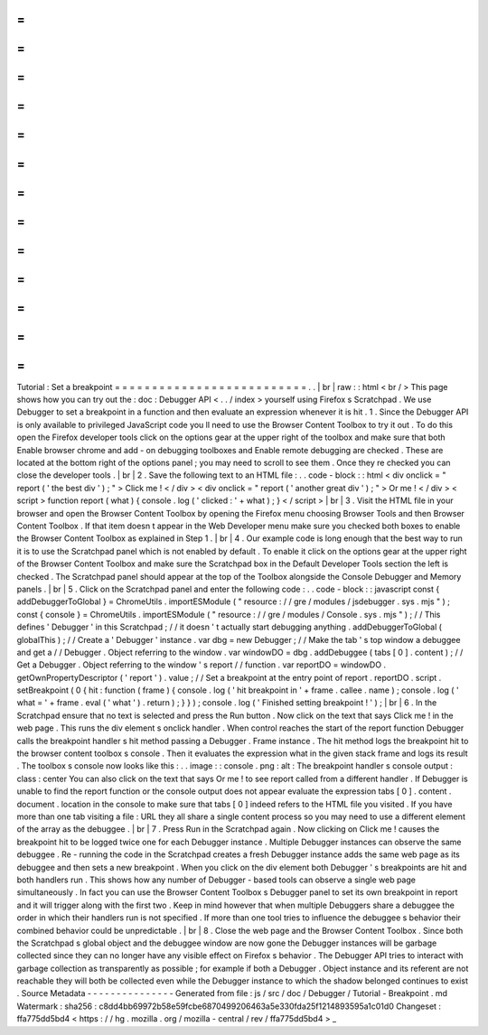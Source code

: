 =
=
=
=
=
=
=
=
=
=
=
=
=
=
=
=
=
=
=
=
=
=
=
=
=
=
Tutorial
:
Set
a
breakpoint
=
=
=
=
=
=
=
=
=
=
=
=
=
=
=
=
=
=
=
=
=
=
=
=
=
=
.
.
|
br
|
raw
:
:
html
<
br
/
>
This
page
shows
how
you
can
try
out
the
:
doc
:
Debugger
API
<
.
.
/
index
>
yourself
using
Firefox
s
Scratchpad
.
We
use
Debugger
to
set
a
breakpoint
in
a
function
and
then
evaluate
an
expression
whenever
it
is
hit
.
1
.
Since
the
Debugger
API
is
only
available
to
privileged
JavaScript
code
you
ll
need
to
use
the
Browser
Content
Toolbox
to
try
it
out
.
To
do
this
open
the
Firefox
developer
tools
click
on
the
options
gear
at
the
upper
right
of
the
toolbox
and
make
sure
that
both
Enable
browser
chrome
and
add
-
on
debugging
toolboxes
and
Enable
remote
debugging
are
checked
.
These
are
located
at
the
bottom
right
of
the
options
panel
;
you
may
need
to
scroll
to
see
them
.
Once
they
re
checked
you
can
close
the
developer
tools
.
|
br
|
2
.
Save
the
following
text
to
an
HTML
file
:
.
.
code
-
block
:
:
html
<
div
onclick
=
"
report
(
'
the
best
div
'
)
;
"
>
Click
me
!
<
/
div
>
<
div
onclick
=
"
report
(
'
another
great
div
'
)
;
"
>
Or
me
!
<
/
div
>
<
script
>
function
report
(
what
)
{
console
.
log
(
'
clicked
:
'
+
what
)
;
}
<
/
script
>
|
br
|
3
.
Visit
the
HTML
file
in
your
browser
and
open
the
Browser
Content
Toolbox
by
opening
the
Firefox
menu
choosing
Browser
Tools
and
then
Browser
Content
Toolbox
.
If
that
item
doesn
t
appear
in
the
Web
Developer
menu
make
sure
you
checked
both
boxes
to
enable
the
Browser
Content
Toolbox
as
explained
in
Step
1
.
|
br
|
4
.
Our
example
code
is
long
enough
that
the
best
way
to
run
it
is
to
use
the
Scratchpad
panel
which
is
not
enabled
by
default
.
To
enable
it
click
on
the
options
gear
at
the
upper
right
of
the
Browser
Content
Toolbox
and
make
sure
the
Scratchpad
box
in
the
Default
Developer
Tools
section
the
left
is
checked
.
The
Scratchpad
panel
should
appear
at
the
top
of
the
Toolbox
alongside
the
Console
Debugger
and
Memory
panels
.
|
br
|
5
.
Click
on
the
Scratchpad
panel
and
enter
the
following
code
:
.
.
code
-
block
:
:
javascript
const
{
addDebuggerToGlobal
}
=
ChromeUtils
.
importESModule
(
"
resource
:
/
/
gre
/
modules
/
jsdebugger
.
sys
.
mjs
"
)
;
const
{
console
}
=
ChromeUtils
.
importESModule
(
"
resource
:
/
/
gre
/
modules
/
Console
.
sys
.
mjs
"
)
;
/
/
This
defines
'
Debugger
'
in
this
Scratchpad
;
/
/
it
doesn
'
t
actually
start
debugging
anything
.
addDebuggerToGlobal
(
globalThis
)
;
/
/
Create
a
'
Debugger
'
instance
.
var
dbg
=
new
Debugger
;
/
/
Make
the
tab
'
s
top
window
a
debuggee
and
get
a
/
/
Debugger
.
Object
referring
to
the
window
.
var
windowDO
=
dbg
.
addDebuggee
(
tabs
[
0
]
.
content
)
;
/
/
Get
a
Debugger
.
Object
referring
to
the
window
'
s
report
/
/
function
.
var
reportDO
=
windowDO
.
getOwnPropertyDescriptor
(
'
report
'
)
.
value
;
/
/
Set
a
breakpoint
at
the
entry
point
of
report
.
reportDO
.
script
.
setBreakpoint
(
0
{
hit
:
function
(
frame
)
{
console
.
log
(
'
hit
breakpoint
in
'
+
frame
.
callee
.
name
)
;
console
.
log
(
'
what
=
'
+
frame
.
eval
(
'
what
'
)
.
return
)
;
}
}
)
;
console
.
log
(
'
Finished
setting
breakpoint
!
'
)
;
|
br
|
6
.
In
the
Scratchpad
ensure
that
no
text
is
selected
and
press
the
Run
button
.
Now
click
on
the
text
that
says
Click
me
!
in
the
web
page
.
This
runs
the
div
element
s
onclick
handler
.
When
control
reaches
the
start
of
the
report
function
Debugger
calls
the
breakpoint
handler
s
hit
method
passing
a
Debugger
.
Frame
instance
.
The
hit
method
logs
the
breakpoint
hit
to
the
browser
content
toolbox
s
console
.
Then
it
evaluates
the
expression
what
in
the
given
stack
frame
and
logs
its
result
.
The
toolbox
s
console
now
looks
like
this
:
.
.
image
:
:
console
.
png
:
alt
:
The
breakpoint
handler
s
console
output
:
class
:
center
You
can
also
click
on
the
text
that
says
Or
me
!
to
see
report
called
from
a
different
handler
.
If
Debugger
is
unable
to
find
the
report
function
or
the
console
output
does
not
appear
evaluate
the
expression
tabs
[
0
]
.
content
.
document
.
location
in
the
console
to
make
sure
that
tabs
[
0
]
indeed
refers
to
the
HTML
file
you
visited
.
If
you
have
more
than
one
tab
visiting
a
file
:
URL
they
all
share
a
single
content
process
so
you
may
need
to
use
a
different
element
of
the
array
as
the
debuggee
.
|
br
|
7
.
Press
Run
in
the
Scratchpad
again
.
Now
clicking
on
Click
me
!
causes
the
breakpoint
hit
to
be
logged
twice
one
for
each
Debugger
instance
.
Multiple
Debugger
instances
can
observe
the
same
debuggee
.
Re
-
running
the
code
in
the
Scratchpad
creates
a
fresh
Debugger
instance
adds
the
same
web
page
as
its
debuggee
and
then
sets
a
new
breakpoint
.
When
you
click
on
the
div
element
both
Debugger
'
s
breakpoints
are
hit
and
both
handlers
run
.
This
shows
how
any
number
of
Debugger
-
based
tools
can
observe
a
single
web
page
simultaneously
.
In
fact
you
can
use
the
Browser
Content
Toolbox
s
Debugger
panel
to
set
its
own
breakpoint
in
report
and
it
will
trigger
along
with
the
first
two
.
Keep
in
mind
however
that
when
multiple
Debuggers
share
a
debuggee
the
order
in
which
their
handlers
run
is
not
specified
.
If
more
than
one
tool
tries
to
influence
the
debuggee
s
behavior
their
combined
behavior
could
be
unpredictable
.
|
br
|
8
.
Close
the
web
page
and
the
Browser
Content
Toolbox
.
Since
both
the
Scratchpad
s
global
object
and
the
debuggee
window
are
now
gone
the
Debugger
instances
will
be
garbage
collected
since
they
can
no
longer
have
any
visible
effect
on
Firefox
s
behavior
.
The
Debugger
API
tries
to
interact
with
garbage
collection
as
transparently
as
possible
;
for
example
if
both
a
Debugger
.
Object
instance
and
its
referent
are
not
reachable
they
will
both
be
collected
even
while
the
Debugger
instance
to
which
the
shadow
belonged
continues
to
exist
.
Source
Metadata
-
-
-
-
-
-
-
-
-
-
-
-
-
-
-
Generated
from
file
:
js
/
src
/
doc
/
Debugger
/
Tutorial
-
Breakpoint
.
md
Watermark
:
sha256
:
c8dd4bb69972b58e59fcbe6870499206463a5e330fda25f1214893595a1c01d0
Changeset
:
ffa775dd5bd4
<
https
:
/
/
hg
.
mozilla
.
org
/
mozilla
-
central
/
rev
/
ffa775dd5bd4
>
_
